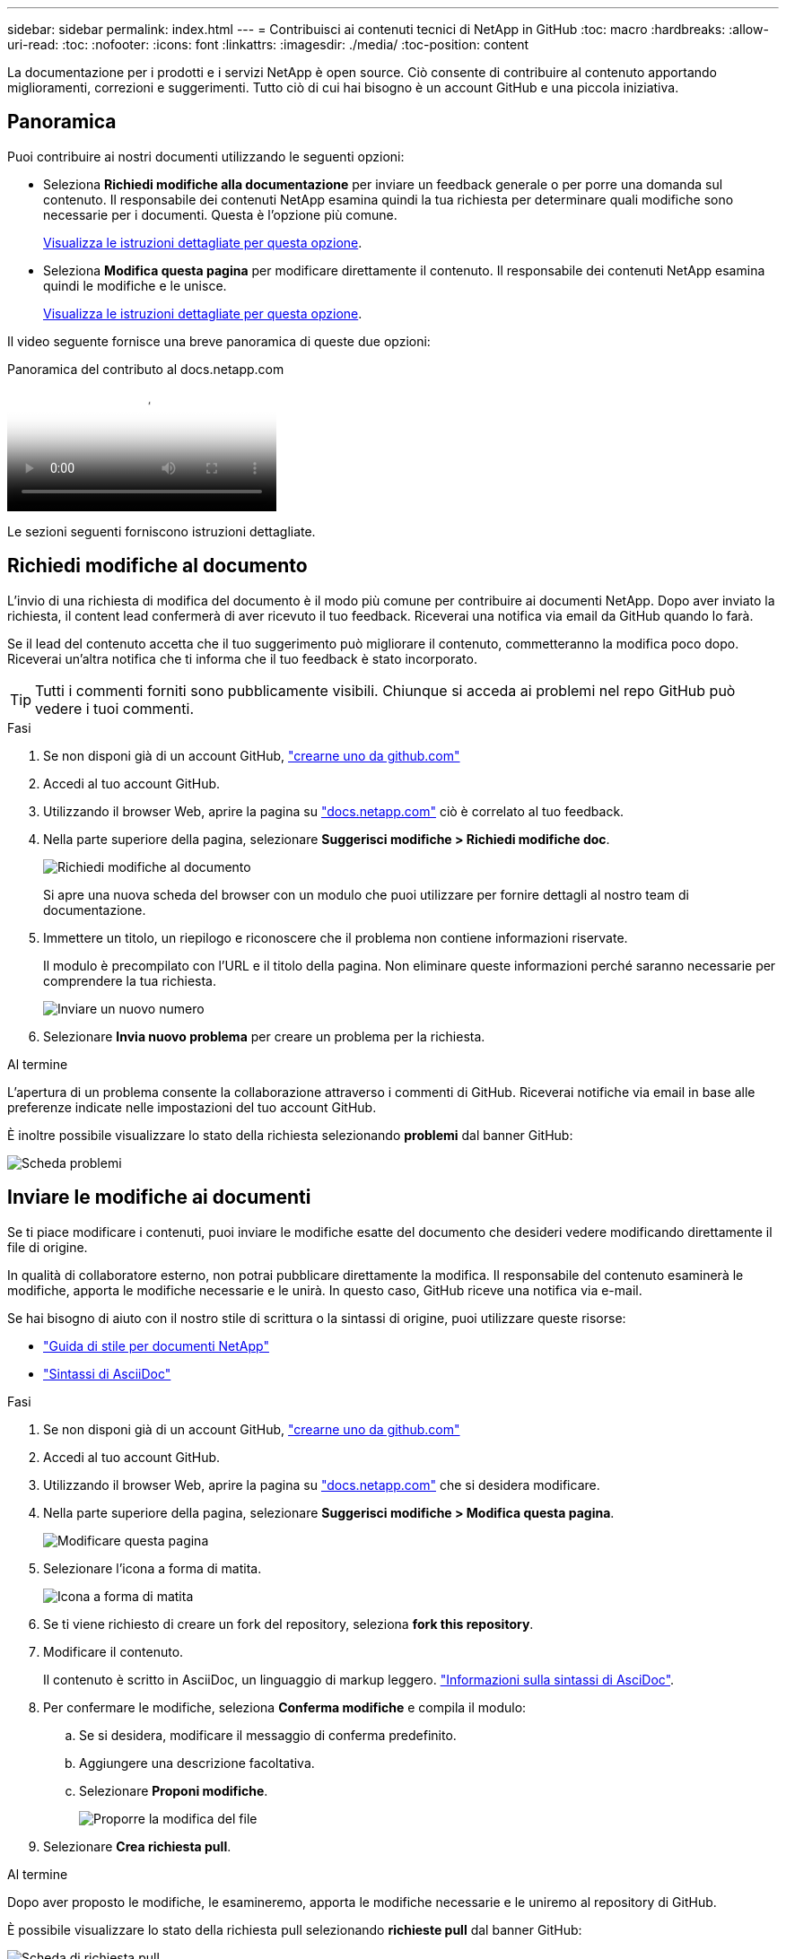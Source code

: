 ---
sidebar: sidebar 
permalink: index.html 
---
= Contribuisci ai contenuti tecnici di NetApp in GitHub
:toc: macro
:hardbreaks:
:allow-uri-read: 
:toc: 
:nofooter: 
:icons: font
:linkattrs: 
:imagesdir: ./media/
:toc-position: content


[role="lead"]
La documentazione per i prodotti e i servizi NetApp è open source. Ciò consente di contribuire al contenuto apportando miglioramenti, correzioni e suggerimenti. Tutto ciò di cui hai bisogno è un account GitHub e una piccola iniziativa.



== Panoramica

Puoi contribuire ai nostri documenti utilizzando le seguenti opzioni:

* Seleziona *Richiedi modifiche alla documentazione* per inviare un feedback generale o per porre una domanda sul contenuto. Il responsabile dei contenuti NetApp esamina quindi la tua richiesta per determinare quali modifiche sono necessarie per i documenti. Questa è l'opzione più comune.
+
<<Richiedi modifiche al documento,Visualizza le istruzioni dettagliate per questa opzione>>.

* Seleziona *Modifica questa pagina* per modificare direttamente il contenuto. Il responsabile dei contenuti NetApp esamina quindi le modifiche e le unisce.
+
<<Inviare le modifiche ai documenti,Visualizza le istruzioni dettagliate per questa opzione>>.



Il video seguente fornisce una breve panoramica di queste due opzioni:

.Panoramica del contributo al docs.netapp.com
video::37b6207f-30cd-4517-a80a-b08a0138059b[panopto]
Le sezioni seguenti forniscono istruzioni dettagliate.



== Richiedi modifiche al documento

L'invio di una richiesta di modifica del documento è il modo più comune per contribuire ai documenti NetApp. Dopo aver inviato la richiesta, il content lead confermerà di aver ricevuto il tuo feedback. Riceverai una notifica via email da GitHub quando lo farà.

Se il lead del contenuto accetta che il tuo suggerimento può migliorare il contenuto, commetteranno la modifica poco dopo. Riceverai un'altra notifica che ti informa che il tuo feedback è stato incorporato.


TIP: Tutti i commenti forniti sono pubblicamente visibili. Chiunque si acceda ai problemi nel repo GitHub può vedere i tuoi commenti.

.Fasi
. Se non disponi già di un account GitHub, https://github.com/join["crearne uno da github.com"^]
. Accedi al tuo account GitHub.
. Utilizzando il browser Web, aprire la pagina su https://docs.netapp.com["docs.netapp.com"] ciò è correlato al tuo feedback.
. Nella parte superiore della pagina, selezionare *Suggerisci modifiche > Richiedi modifiche doc*.
+
image:screenshot-request-doc-changes.png["Richiedi modifiche al documento"]

+
Si apre una nuova scheda del browser con un modulo che puoi utilizzare per fornire dettagli al nostro team di documentazione.

. Immettere un titolo, un riepilogo e riconoscere che il problema non contiene informazioni riservate.
+
Il modulo è precompilato con l'URL e il titolo della pagina. Non eliminare queste informazioni perché saranno necessarie per comprendere la tua richiesta.

+
image:screenshot-submit-new-issue.png["Inviare un nuovo numero"]

. Selezionare *Invia nuovo problema* per creare un problema per la richiesta.


.Al termine
L'apertura di un problema consente la collaborazione attraverso i commenti di GitHub. Riceverai notifiche via email in base alle preferenze indicate nelle impostazioni del tuo account GitHub.

È inoltre possibile visualizzare lo stato della richiesta selezionando *problemi* dal banner GitHub:

image:screenshot-issues.png["Scheda problemi"]



== Inviare le modifiche ai documenti

Se ti piace modificare i contenuti, puoi inviare le modifiche esatte del documento che desideri vedere modificando direttamente il file di origine.

In qualità di collaboratore esterno, non potrai pubblicare direttamente la modifica. Il responsabile del contenuto esaminerà le modifiche, apporta le modifiche necessarie e le unirà. In questo caso, GitHub riceve una notifica via e-mail.

Se hai bisogno di aiuto con il nostro stile di scrittura o la sintassi di origine, puoi utilizzare queste risorse:

* link:style.html["Guida di stile per documenti NetApp"]
* link:asciidoc_syntax.html["Sintassi di AsciiDoc"]


.Fasi
. Se non disponi già di un account GitHub, https://github.com/join["crearne uno da github.com"^]
. Accedi al tuo account GitHub.
. Utilizzando il browser Web, aprire la pagina su https://docs.netapp.com["docs.netapp.com"] che si desidera modificare.
. Nella parte superiore della pagina, selezionare *Suggerisci modifiche > Modifica questa pagina*.
+
image:screenshot-edit-this-page.png["Modificare questa pagina"]

. Selezionare l'icona a forma di matita.
+
image:screenshot-pencil-icon.png["Icona a forma di matita"]

. Se ti viene richiesto di creare un fork del repository, seleziona *fork this repository*.
. Modificare il contenuto.
+
Il contenuto è scritto in AsciiDoc, un linguaggio di markup leggero. link:asciidoc_syntax.html["Informazioni sulla sintassi di AsciDoc"].

. Per confermare le modifiche, seleziona *Conferma modifiche* e compila il modulo:
+
.. Se si desidera, modificare il messaggio di conferma predefinito.
.. Aggiungere una descrizione facoltativa.
.. Selezionare *Proponi modifiche*.
+
image:screenshot-propose-change.png["Proporre la modifica del file"]



. Selezionare *Crea richiesta pull*.


.Al termine
Dopo aver proposto le modifiche, le esamineremo, apporta le modifiche necessarie e le uniremo al repository di GitHub.

È possibile visualizzare lo stato della richiesta pull selezionando *richieste pull* dal banner GitHub:

image:screenshot-view-pull-requests.png["Scheda di richiesta pull"]
